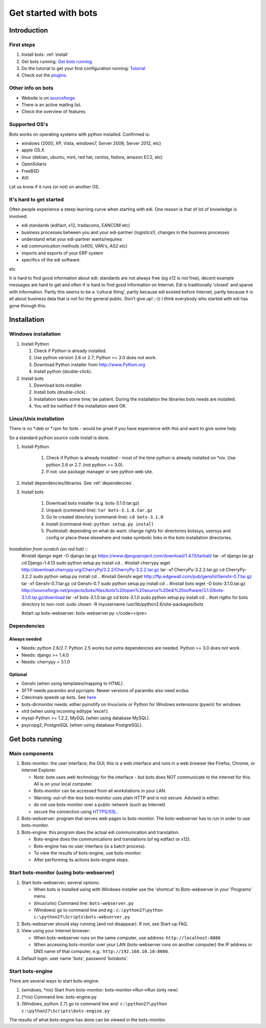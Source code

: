 .. _sourceforge: http://bots.sourceforge.net

Get started with bots
=====================

Introduction
------------

First steps
~~~~~~~~~~~

#. Install bots: :ref:`install`
#. Get bots running: `Get bots running <StartGetBotsRunning.md>`__
#. Do the tutorial to get your first configuration running: `Tutorial <StartMyFirstPlugin.md>`__ 
#. Check out the `plugins <http://code.google.com/p/bots/wiki/PluginIntroduction>`__.


Other info on bots
~~~~~~~~~~~~~~~~~~

* Website is on `sourceforge`_. 
* There is an active mailing list. 
* Check the overview of features


Supported OS's
~~~~~~~~~~~~~~~

Bots works on operating systems with python installed. Confirmed is: 

* windows (2000, XP, Vista, windows7, Server 2008, Server 2012, etc)

* apple OS.X 

* linux (debian, ubuntu, mint, red hat, centos, fedora, amazon EC2, etc) 

* OpenSolaris

* FreeBSD

* AIX 

Let us know if it runs (or not) on another OS.



It's hard to get started
~~~~~~~~~~~~~~~~~~~~~~~~

Often people experience a steep learning curve when starting with edi.
One reason is that of lot of knowledge is involved:

* edi standards (edifact, x12, tradacoms, EANCOM etc)

* business processes between you and your edi-partner (logistics!), changes in the business processes

* understand what your edi-partner wants/requires

* edi communication methods (x400, VAN's, AS2 etc)

* imports and exports of your ERP system

* specifics of the edi software.

etc


It is hard to find good information about edi: standards are not always
free (eg x12 is not free), decent example messages are hard to get and
often if is hard to find good information on Internet. Edi is
traditionally 'closed' and sparse with information. Partly this seems to
be a 'cultural thing', partly because edi existed before Internet,
partly because it is all about business data that is not for the general
public. Don't give up! ;-)) I think everybody who started with edi has
gone through this.



.. _install:
Installation
--------------------


Windows installation
~~~~~~~~~~~~~~~~~~~~

#. Install Python

   #. Check if Python is already installed.
   #. Use python version 2.6 or 2.7; Python >= 3.0 does not work.
   #. Download Python installer from http://www.Python.org
   #. Install python (double-click).

#. Install bots

   #. Download bots installer.
   
   #. Install bots (double-click).

   #. Installation takes some time; be patient. 
      During the installation the libraries bots needs are installed.

   #. You will be notified if the installation went OK.

.. note: mind your rights. Both Python and Bots need to be installed as admin (windows vista/7/8). 
.. note: the windows installer includes dependencies for standard installation; there are more dependencies for less used functions.



Linux/Unix installation
~~~~~~~~~~~~~~~~~~~~~~~~

There is no \*.deb or \*.rpm for bots - would be great if you have experience with this and want to give some help. 

So a standard python source code install is done.

#. Install Python

    #.  Check if Python is already installed - most of the time python is
        already installed on \*nix. Use python 2.6 or 2.7. (not python >= 3.0).

    #.  If not: use package manager or see python web site.

#. Install dependencies/libraries. See :ref:`dependencies`.

#. Install bots

    #.  Download bots installer (e.g. bots-3.1.0.tar.gz)

    #.  Unpack (command-line): ``tar bots-3.1.0.tar.gz``

    #.  Go to created directory (command-line): ``cd bots-3.1.0``

    #.  Install (command-line): ``python setup.py install``

    #.  Postinstall: depending on what do want: 
        change rights for directories botssys, usersys and config or 
        place these elsewhere and make symbolic links in the bots installation directories.

.. tip: place the directories botssys, usersys and config somewhere else (out of /usr), change the owner/rights and make symbolic links in the bots installation to these directories.


*Installation from scratch (on red hat)* ::
   #install django
   wget -O django.tar.gz https://www.djangoproject.com/download/1.4.13/tarball/
   tar -xf django.tar.gz
   cd Django-1.4.13
   sudo python setup.py install
   cd ..     
   #install cherrypy
   wget http://download.cherrypy.org/CherryPy/3.2.2/CherryPy-3.2.2.tar.gz
   tar -xf CherryPy-3.2.2.tar.gz
   cd CherryPy-3.2.2
   sudo python setup.py install
   cd ..      
   #install Genshi
   wget http://ftp.edgewall.com/pub/genshi/Genshi-0.7.tar.gz
   tar -xf Genshi-0.7.tar.gz
   cd Genshi-0.7
   sudo python setup.py install
   cd ..      
   #install bots
   wget -O bots-3.1.0.tar.gz http://sourceforge.net/projects/bots/files/bots%20open%20source%20edi%20software/3.1.0/bots-3.1.0.tar.gz/download
   tar -xf bots-3.1.0.tar.gz
   cd bots-3.1.0
   sudo python setup.py install
   cd .. 
   #set rigths for bots directory to non-root:
   sudo chown -R myusername /usr/lib/python2.6/site-packages/bots
    
   #start up bots-webserver:
   bots-webserver.py
   </code></pre>


.. note: versions might not be correct anymore.




.. _dependencies:
Dependencies
~~~~~~~~~~~~

Always needed
++++++++++++++

*  Needs: python 2.6/2.7. Python 2.5 works but extra dependencies are needed. Python >= 3.0 does not work.
*  Needs: django >= 1.4.0
*  Needs: cherrypy > 3.1.0


Optional
++++++++

*  Genshi (when using templates/mapping to HTML).
*  SFTP needs paramiko and pycrypto. Newer versions of paramiko also need ecdsa.
*  Cdecimals speeds up bots. See `here <http://www.bytereef.org/mpdecimal/index.html>`__
*  bots-dirmonitor needs: either pyinotify on linux/unix or Python for Windows extensions (pywin) for windows
*  xlrd (when using incoming editype 'excel').
*  mysql-Python >= 1.2.2, MySQL (when using database MySQL).
*  psycopg2, PostgreSQL (when using database PostgreSQL).



Get bots running
-----------------------

Main components
~~~~~~~~~~~~~~~~~

1. Bots-monitor: the user interface; the GUI; this is a web interface
   and runs in a web browser like Firefox, Chrome, or Internet Explorer.

   -  Note: bots uses web technology for the interface - but bots does
      NOT communicate to the internet for this. All is on your local
      computer.
   -  Bots-monitor can be accessed from all workstations in your LAN.
   -  Warning: out-of-the-box bots-monitor uses plain HTTP and is not
      secure. Advised is either:
   -  do not use bots-monitor over a public network (such as Internet)
   -  secure the connection using `HTTPS/SSL <DeploymentHttps.md>`__.

2. Bots-webserver: program that serves web pages to bots-monitor. The
   bots-webserver has to run in order to use bots-monitor.
3. Bots-engine: this program does the actual edi communication and
   translation.

   -  Bots-engine does the communications and translations (of eg
      edifact or x12).
   -  Bots-engine has no user interface (is a batch process).
   -  To view the results of bots-engine, use bots-monitor.
   -  After performing its actions bots-engine stops.


Start bots-monitor (using bots-webserver)
~~~~~~~~~~~~~~~~~~~~~~~~~~~~~~~~~~~~~~~~~

#.  Start bots-webserver; several options:

    *   When bots is installed using with Windows installer use the 'shortcut' to Bots-webserver in your 'Programs' menu.

    *   (linux/unix) Command line: ``bots-webserver.py``

    *   (Windows) go to command line and eg : ``c:\python27\python c:\python27\Scripts\bots-webserver.py``

#.  Bots-webserver should stay running (and not disappear). If not, see Start-up FAQ.

#.  View using your Internet browser: 

    *   When bots-webserver runs on the same computer, use address: ``http://localhost:8080``

    *   When accessing bots-monitor over your LAN (bots-webserver runs on another computer) the IP address or DNS name of that computer, e.g.: ``http://192.168.10.10:8080``.

#.  Default login: user name 'bots', password 'botsbots'.


Start bots-engine
~~~~~~~~~~~~~~~~~

There are several ways to start bots-engine:

#.  (windows, \*nix) Start from bots-monitor: bots-monitor->Run->Run (only new)

#.  (\*nix) Command line: bots-engine.py

#.  (Windows, python 2.7) go to command line and: ``c:\python27\python c:\python27\Scripts\bots-engine.py``

The results of what bots-engine has done can be viewed in the
bots-monitor. 

.. note: if you did not configure of bots to do something, the bots-engine will run but will not do much. To get bots to do something see Tutorial.



.. raw:: html

   <h2>
